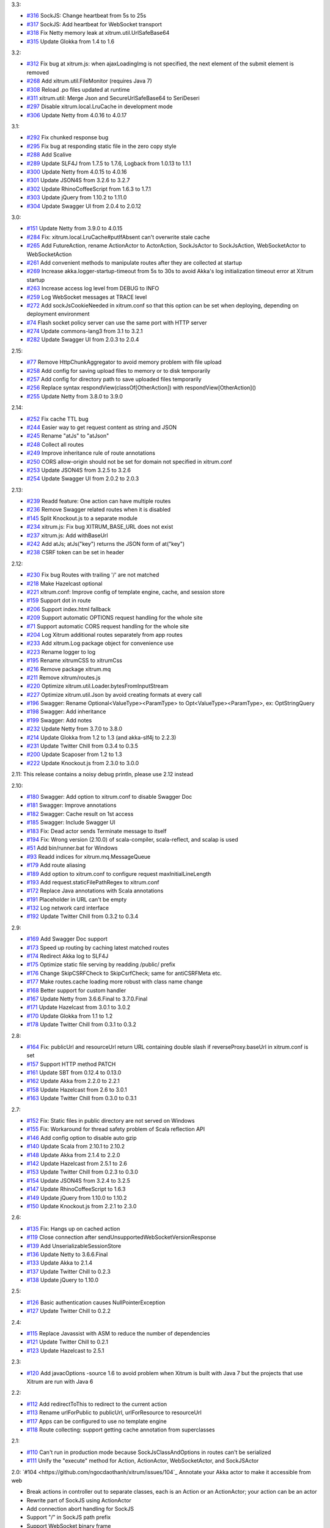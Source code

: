 3.3:

* `#316 <https://github.com/ngocdaothanh/xitrum/issues/316>`_
  SockJS: Change heartbeat from 5s to 25s
* `#317 <https://github.com/ngocdaothanh/xitrum/issues/317>`_
  SockJS: Add heartbeat for WebSocket transport
* `#318 <https://github.com/ngocdaothanh/xitrum/issues/318>`_
  Fix Netty memory leak at xitrum.util.UrlSafeBase64
* `#315 <https://github.com/ngocdaothanh/xitrum/issues/315>`_
  Update Glokka from 1.4 to 1.6

3.2:

* `#312 <https://github.com/ngocdaothanh/xitrum/issues/312>`_
  Fix bug at xitrum.js: when ajaxLoadingImg is not specified, the next element of the submit element is removed
* `#268 <https://github.com/ngocdaothanh/xitrum/issues/268>`_
  Add xitrum.util.FileMonitor (requires Java 7)
* `#308 <https://github.com/ngocdaothanh/xitrum/issues/308>`_
  Reload .po files updated at runtime
* `#311 <https://github.com/ngocdaothanh/xitrum/issues/311>`_
  xitrum.util: Merge Json and SecureUrlSafeBase64 to SeriDeseri
* `#297 <https://github.com/ngocdaothanh/xitrum/issues/297>`_
  Disable xitrum.local.LruCache in development mode
* `#306 <https://github.com/ngocdaothanh/xitrum/issues/306>`_
  Update Netty from 4.0.16 to 4.0.17

3.1:

* `#292 <https://github.com/ngocdaothanh/xitrum/issues/292>`_
  Fix chunked response bug
* `#295 <https://github.com/ngocdaothanh/xitrum/issues/295>`_
  Fix bug at responding static file in the zero copy style
* `#288 <https://github.com/ngocdaothanh/xitrum/issues/288>`_
  Add Scalive
* `#289 <https://github.com/ngocdaothanh/xitrum/issues/289>`_
  Update SLF4J from 1.7.5 to 1.7.6, Logback from 1.0.13 to 1.1.1
* `#300 <https://github.com/ngocdaothanh/xitrum/issues/300>`_
  Update Netty from 4.0.15 to 4.0.16
* `#301 <https://github.com/ngocdaothanh/xitrum/issues/301>`_
  Update JSON4S from 3.2.6 to 3.2.7
* `#302 <https://github.com/ngocdaothanh/xitrum/issues/302>`_
  Update RhinoCoffeeScript from 1.6.3 to 1.7.1
* `#303 <https://github.com/ngocdaothanh/xitrum/issues/303>`_
  Update jQuery from 1.10.2 to 1.11.0
* `#304 <https://github.com/ngocdaothanh/xitrum/issues/304>`_
  Update Swagger UI from 2.0.4 to 2.0.12

3.0:

* `#151 <https://github.com/ngocdaothanh/xitrum/issues/151>`_
  Update Netty from 3.9.0 to 4.0.15
* `#284 <https://github.com/ngocdaothanh/xitrum/issues/284>`_
  Fix: xitrum.local.LruCache#putIfAbsent can't overwrite stale cache
* `#265 <https://github.com/ngocdaothanh/xitrum/issues/265>`_
  Add FutureAction, rename ActionActor to ActorAction, SockJsActor to SockJsAction, WebSocketActor to WebSocketAction
* `#261 <https://github.com/ngocdaothanh/xitrum/issues/261>`_
  Add convenient methods to manipulate routes after they are collected at startup
* `#269 <https://github.com/ngocdaothanh/xitrum/issues/269>`_
  Increase akka.logger-startup-timeout from 5s to 30s to avoid Akka's log initialization timeout error at Xitrum startup
* `#263 <https://github.com/ngocdaothanh/xitrum/issues/263>`_
  Increase access log level from DEBUG to INFO
* `#259 <https://github.com/ngocdaothanh/xitrum/issues/259>`_
  Log WebSocket messages at TRACE level
* `#272 <https://github.com/ngocdaothanh/xitrum/issues/272>`_
  Add sockJsCookieNeeded in xitrum.conf so that this option can be set when deploying, depending on deployment environment
* `#74 <https://github.com/ngocdaothanh/xitrum/issues/74>`_
  Flash socket policy server can use the same port with HTTP server
* `#274 <https://github.com/ngocdaothanh/xitrum/issues/274>`_
  Update commons-lang3 from 3.1 to 3.2.1
* `#282 <https://github.com/ngocdaothanh/xitrum/issues/282>`_
  Update Swagger UI from 2.0.3 to 2.0.4

2.15:

* `#77 <https://github.com/ngocdaothanh/xitrum/issues/77>`_
  Remove HttpChunkAggregator to avoid memory problem with file upload
* `#258 <https://github.com/ngocdaothanh/xitrum/issues/258>`_
  Add config for saving upload files to memory or to disk temporarily
* `#257 <https://github.com/ngocdaothanh/xitrum/issues/257>`_
  Add config for directory path to save uploaded files temporarily
* `#256 <https://github.com/ngocdaothanh/xitrum/issues/256>`_
  Replace syntax respondView(classOf[OtherAction]) with respondView[OtherAction]()
* `#255 <https://github.com/ngocdaothanh/xitrum/issues/255>`_
  Update Netty from 3.8.0 to 3.9.0

2.14:

* `#252 <https://github.com/ngocdaothanh/xitrum/issues/252>`_
  Fix cache TTL bug
* `#244 <https://github.com/ngocdaothanh/xitrum/issues/244>`_
  Easier way to get request content as string and JSON
* `#245 <https://github.com/ngocdaothanh/xitrum/issues/245>`_
  Rename "atJs" to "atJson"
* `#248 <https://github.com/ngocdaothanh/xitrum/issues/248>`_
  Collect all routes
* `#249 <https://github.com/ngocdaothanh/xitrum/issues/249>`_
  Improve inheritance rule of route annotations
* `#250 <https://github.com/ngocdaothanh/xitrum/issues/250>`_
  CORS allow-origin should not be set for domain not specified in xitrum.conf
* `#253 <https://github.com/ngocdaothanh/xitrum/issues/253>`_
  Update JSON4S from 3.2.5 to 3.2.6
* `#254 <https://github.com/ngocdaothanh/xitrum/issues/254>`_
  Update Swagger UI from 2.0.2 to 2.0.3

2.13:

* `#239 <https://github.com/ngocdaothanh/xitrum/issues/239>`_
  Readd feature: One action can have multiple routes
* `#236 <https://github.com/ngocdaothanh/xitrum/issues/236>`_
  Remove Swagger related routes when it is disabled
* `#145 <https://github.com/ngocdaothanh/xitrum/issues/145>`_
  Split Knockout.js to a separate module
* `#234 <https://github.com/ngocdaothanh/xitrum/issues/234>`_
  xitrum.js: Fix bug XITRUM_BASE_URL does not exist
* `#237 <https://github.com/ngocdaothanh/xitrum/issues/237>`_
  xitrum.js: Add withBaseUrl
* `#242 <https://github.com/ngocdaothanh/xitrum/issues/242>`_
  Add atJs; atJs("key") returns the JSON form of at("key")
* `#238 <https://github.com/ngocdaothanh/xitrum/issues/238>`_
  CSRF token can be set in header

2.12:

* `#230 <https://github.com/ngocdaothanh/xitrum/issues/230>`_
  Fix bug Routes with trailing '/' are not matched
* `#218 <https://github.com/ngocdaothanh/xitrum/issues/218>`_
  Make Hazelcast optional
* `#221 <https://github.com/ngocdaothanh/xitrum/issues/221>`_
  xitrum.conf: Improve config of template engine, cache, and session store
* `#159 <https://github.com/ngocdaothanh/xitrum/issues/159>`_
  Support dot in route
* `#206 <https://github.com/ngocdaothanh/xitrum/issues/206>`_
  Support index.html fallback
* `#209 <https://github.com/ngocdaothanh/xitrum/issues/209>`_
  Support automatic OPTIONS request handling for the whole site
* `#71 <https://github.com/ngocdaothanh/xitrum/issues/71>`_
  Support automatic CORS request handling for the whole site
* `#204 <https://github.com/ngocdaothanh/xitrum/issues/204>`_
  Log Xitrum additional routes separately from app routes
* `#233 <https://github.com/ngocdaothanh/xitrum/issues/233>`_
  Add xitrum.Log package object for convenience use
* `#223 <https://github.com/ngocdaothanh/xitrum/issues/223>`_
  Rename logger to log
* `#195 <https://github.com/ngocdaothanh/xitrum/issues/195>`_
  Rename xitrumCSS to xitrumCss
* `#216 <https://github.com/ngocdaothanh/xitrum/issues/216>`_
  Remove package xitrum.mq
* `#211 <https://github.com/ngocdaothanh/xitrum/issues/211>`_
  Remove xitrum/routes.js
* `#220 <https://github.com/ngocdaothanh/xitrum/issues/220>`_
  Optimize xitrum.util.Loader.bytesFromInputStream
* `#227 <https://github.com/ngocdaothanh/xitrum/issues/227>`_
  Optimize xitrum.util.Json by avoid creating formats at every call
* `#196 <https://github.com/ngocdaothanh/xitrum/issues/196>`_
  Swagger: Rename Optional<ValueType><ParamType> to Opt<ValueType><ParamType>, ex: OptStringQuery
* `#198 <https://github.com/ngocdaothanh/xitrum/issues/198>`_
  Swagger: Add inheritance
* `#199 <https://github.com/ngocdaothanh/xitrum/issues/199>`_
  Swagger: Add notes
* `#232 <https://github.com/ngocdaothanh/xitrum/issues/232>`_
  Update Netty from 3.7.0 to 3.8.0
* `#214 <https://github.com/ngocdaothanh/xitrum/issues/214>`_
  Update Glokka from 1.2 to 1.3 (and akka-slf4j to 2.2.3)
* `#231 <https://github.com/ngocdaothanh/xitrum/issues/231>`_
  Update Twitter Chill from 0.3.4 to 0.3.5
* `#200 <https://github.com/ngocdaothanh/xitrum/issues/200>`_
  Update Scaposer from 1.2 to 1.3
* `#222 <https://github.com/ngocdaothanh/xitrum/issues/222>`_
  Update Knockout.js from 2.3.0 to 3.0.0

2.11: This release contains a noisy debug println, please use 2.12 instead

2.10:

* `#180 <https://github.com/ngocdaothanh/xitrum/issues/180>`_
  Swagger: Add option to xitrum.conf to disable Swagger Doc
* `#181 <https://github.com/ngocdaothanh/xitrum/issues/181>`_
  Swagger: Improve annotations
* `#182 <https://github.com/ngocdaothanh/xitrum/issues/182>`_
  Swagger: Cache result on 1st access
* `#185 <https://github.com/ngocdaothanh/xitrum/issues/185>`_
  Swagger: Include Swagger UI
* `#183 <https://github.com/ngocdaothanh/xitrum/issues/183>`_
  Fix: Dead actor sends Terminate message to itself
* `#194 <https://github.com/ngocdaothanh/xitrum/issues/194>`_
  Fix: Wrong version (2.10.0) of scala-compiler, scala-reflect, and scalap is used
* `#51 <https://github.com/ngocdaothanh/xitrum/issues/51>`_
  Add bin/runner.bat for Windows
* `#93 <https://github.com/ngocdaothanh/xitrum/issues/93>`_
  Readd indices for xitrum.mq.MessageQueue
* `#179 <https://github.com/ngocdaothanh/xitrum/issues/179>`_
  Add route aliasing
* `#189 <https://github.com/ngocdaothanh/xitrum/issues/189>`_
  Add option to xitrum.conf to configure request maxInitialLineLength
* `#193 <https://github.com/ngocdaothanh/xitrum/issues/193>`_
  Add request.staticFilePathRegex to xitrum.conf
* `#172 <https://github.com/ngocdaothanh/xitrum/issues/172>`_
  Replace Java annotations with Scala annotations
* `#191 <https://github.com/ngocdaothanh/xitrum/issues/191>`_
  Placeholder in URL can't be empty
* `#132 <https://github.com/ngocdaothanh/xitrum/issues/132>`_
  Log network card interface
* `#192 <https://github.com/ngocdaothanh/xitrum/issues/192>`_
  Update Twitter Chill from 0.3.2 to 0.3.4

2.9:

* `#169 <https://github.com/ngocdaothanh/xitrum/issues/169>`_
  Add Swagger Doc support
* `#173 <https://github.com/ngocdaothanh/xitrum/issues/173>`_
  Speed up routing by caching latest matched routes
* `#174 <https://github.com/ngocdaothanh/xitrum/issues/174>`_
  Redirect Akka log to SLF4J
* `#175 <https://github.com/ngocdaothanh/xitrum/issues/175>`_
  Optimize static file serving by readding /public/ prefix
* `#176 <https://github.com/ngocdaothanh/xitrum/issues/176>`_
  Change SkipCSRFCheck to SkipCsrfCheck; same for antiCSRFMeta etc.
* `#177 <https://github.com/ngocdaothanh/xitrum/issues/177>`_
  Make routes.cache loading more robust with class name change
* `#168 <https://github.com/ngocdaothanh/xitrum/issues/168>`_
  Better support for custom handler
* `#167 <https://github.com/ngocdaothanh/xitrum/issues/167>`_
  Update Netty from 3.6.6.Final to 3.7.0.Final
* `#171 <https://github.com/ngocdaothanh/xitrum/issues/171>`_
  Update Hazelcast from 3.0.1 to 3.0.2
* `#170 <https://github.com/ngocdaothanh/xitrum/issues/170>`_
  Update Glokka from 1.1 to 1.2
* `#178 <https://github.com/ngocdaothanh/xitrum/issues/178>`_
  Update Twitter Chill from 0.3.1 to 0.3.2

2.8:

* `#164 <https://github.com/ngocdaothanh/xitrum/issues/164>`_
  Fix: publicUrl and resourceUrl return URL containing double slash if reverseProxy.baseUrl in xitrum.conf is set
* `#157 <https://github.com/ngocdaothanh/xitrum/issues/157>`_
  Support HTTP method PATCH
* `#161 <https://github.com/ngocdaothanh/xitrum/issues/161>`_
  Update SBT from 0.12.4 to 0.13.0
* `#162 <https://github.com/ngocdaothanh/xitrum/issues/162>`_
  Update Akka from 2.2.0 to 2.2.1
* `#158 <https://github.com/ngocdaothanh/xitrum/issues/158>`_
  Update Hazelcast from 2.6 to 3.0.1
* `#163 <https://github.com/ngocdaothanh/xitrum/issues/163>`_
  Update Twitter Chill from 0.3.0 to 0.3.1

2.7:

* `#152 <https://github.com/ngocdaothanh/xitrum/issues/152>`_
  Fix: Static files in public directory are not served on Windows
* `#155 <https://github.com/ngocdaothanh/xitrum/issues/155>`_
  Fix: Workaround for thread safety problem of Scala reflection API
* `#146 <https://github.com/ngocdaothanh/xitrum/issues/146>`_
  Add config option to disable auto gzip
* `#140 <https://github.com/ngocdaothanh/xitrum/issues/140>`_
  Update Scala from 2.10.1 to 2.10.2
* `#148 <https://github.com/ngocdaothanh/xitrum/issues/148>`_
  Update Akka from 2.1.4 to 2.2.0
* `#142 <https://github.com/ngocdaothanh/xitrum/issues/142>`_
  Update Hazelcast from 2.5.1 to 2.6
* `#153 <https://github.com/ngocdaothanh/xitrum/issues/153>`_
  Update Twitter Chill from 0.2.3 to 0.3.0
* `#154 <https://github.com/ngocdaothanh/xitrum/issues/154>`_
  Update JSON4S from 3.2.4 to 3.2.5
* `#147 <https://github.com/ngocdaothanh/xitrum/issues/147>`_
  Update RhinoCoffeeScript to 1.6.3
* `#149 <https://github.com/ngocdaothanh/xitrum/issues/149>`_
  Update jQuery from 1.10.0 to 1.10.2
* `#150 <https://github.com/ngocdaothanh/xitrum/issues/150>`_
  Update Knockout.js from 2.2.1 to 2.3.0

2.6:

* `#135 <https://github.com/ngocdaothanh/xitrum/issues/135>`_
  Fix: Hangs up on cached action
* `#119 <https://github.com/ngocdaothanh/xitrum/issues/119>`_
  Close connection after sendUnsupportedWebSocketVersionResponse
* `#139 <https://github.com/ngocdaothanh/xitrum/issues/139>`_
  Add UnserializableSessionStore
* `#136 <https://github.com/ngocdaothanh/xitrum/issues/136>`_
  Update Netty to 3.6.6.Final
* `#133 <https://github.com/ngocdaothanh/xitrum/issues/133>`_
  Update Akka to 2.1.4
* `#137 <https://github.com/ngocdaothanh/xitrum/issues/137>`_
  Update Twitter Chill to 0.2.3
* `#138 <https://github.com/ngocdaothanh/xitrum/issues/138>`_
  Update jQuery to 1.10.0

2.5:

* `#126 <https://github.com/ngocdaothanh/xitrum/issues/126>`_
  Basic authentication causes NullPointerException
* `#127 <https://github.com/ngocdaothanh/xitrum/issues/127>`_
  Update Twitter Chill to 0.2.2

2.4:

* `#115 <https://github.com/ngocdaothanh/xitrum/issues/115>`_
  Replace Javassist with ASM to reduce the number of dependencies
* `#121 <https://github.com/ngocdaothanh/xitrum/issues/121>`_
  Update Twitter Chill to 0.2.1
* `#123 <https://github.com/ngocdaothanh/xitrum/issues/123>`_
  Update Hazelcast to 2.5.1

2.3:

* `#120 <https://github.com/ngocdaothanh/xitrum/issues/120>`_
  Add javacOptions -source 1.6 to avoid problem when Xitrum is built with
  Java 7 but the projects that use Xitrum are run with Java 6

2.2:

* `#112 <https://github.com/ngocdaothanh/xitrum/issues/112>`_
  Add redirectToThis to redirect to the current action
* `#113 <https://github.com/ngocdaothanh/xitrum/issues/113>`_
  Rename urlForPublic to publicUrl, urlForResource to resourceUrl
* `#117 <https://github.com/ngocdaothanh/xitrum/issues/117>`_
  Apps can be configured to use no template engine
* `#118 <https://github.com/ngocdaothanh/xitrum/issues/118>`_
  Route collecting: support getting cache annotation from superclasses

2.1:

* `#110 <https://github.com/ngocdaothanh/xitrum/issues/110>`_
  Can't run in production mode because SockJsClassAndOptions
  in routes can't be serialized
* `#111 <https://github.com/ngocdaothanh/xitrum/issues/111>`_
  Unify the "execute" method for Action, ActionActor,
  WebSocketActor, and SockJSActor

2.0:
`#104 <https://github.com/ngocdaothanh/xitrum/issues/104`_
Annotate your Akka actor to make it accessible from web

* Break actions in controller out to separate classes, each is an Action or
  an ActionActor; your action can be an actor
* Rewrite part of SockJS using ActionActor
* Add connection abort handling for SockJS
* Support "/" in SockJS path prefix
* Support WebSocket binary frame
* Allow starting server with custom Netty ChannelPipelineFactory;
  for an example, see xitrum.handler.DefaultHttpChannelPipelineFactory
* Speed up CoffeeScript compiling by using
  https://github.com/ngocdaothanh/RhinoCoffeeScript
* Use Akka log instead of using SLF4J directly
* Ignore trailing slash in URL: treat "articles" and "articles/" the same;
  note that trailing slash is not recommended since browsers do not cache page with such URL
* Update Netty to `3.6.5 <http://netty.io/news/2013/04/09/3-6-5-Final.html>_,
  jQuery Validate to `1.11.1 <http://bassistance.de/2013/03/22/release-validation-plugin-1-11-1/>_,
  Sclasner to 1.6, and xitrum-scalate to 1.1

1.22:

* `#106 <https://github.com/ngocdaothanh/xitrum/issues/106>`_
  Update JSON4S to 3.2.4
* `#107 <https://github.com/ngocdaothanh/xitrum/issues/107>`_
  Update Netty to 3.6.4

1.21:

* `#103 <https://github.com/ngocdaothanh/xitrum/issues/103>`_
  Move Scalate template engine out to a separate project
* `#105 <https://github.com/ngocdaothanh/xitrum/issues/105>`_
  Move xitrum-sbt-plugin out to a separate project
* `#100 <https://github.com/ngocdaothanh/xitrum/issues/100>`_
  Update JSON4S to 3.2.3
* `#102 <https://github.com/ngocdaothanh/xitrum/issues/102>`_
  Update slf4j-api to 1.7.5

1.20:

* `#88 <https://github.com/ngocdaothanh/xitrum/issues/88>`_
  Replace JBoss Marshalling with Twitter's Chill
* `#99 <https://github.com/ngocdaothanh/xitrum/issues/99>`_
  Use ReflectASM (included by Twitter Chill) to initiate controllers faster
* `#96 <https://github.com/ngocdaothanh/xitrum/issues/96>`_
  Rename xitrum.util.Base64 to UrlSafeBase64, SecureBase64 to SecureUrlSafeBase64
* `#97 <https://github.com/ngocdaothanh/xitrum/issues/97>`_
  Update SLF4J from 1.7.2 to 1.7.3, Logback from 1.0.9 to 1.0.10
  You should update Logback in your project from 1.0.9 to 1.0.10
* `#98 <https://github.com/ngocdaothanh/xitrum/issues/98>`_
  Update Akka from 2.1.1 to 2.1.2

1.19:

* `#91 <https://github.com/ngocdaothanh/xitrum/issues/91>`_
  Update Akka from 2.1.0 to 2.1.1
* `#94 <https://github.com/ngocdaothanh/xitrum/issues/94>`_
  Improve Secure#unseal

1.18:

* `#87 <https://github.com/ngocdaothanh/xitrum/issues/87>`_
  Update Netty from 3.6.2 to 3.6.3
* `#90 <https://github.com/ngocdaothanh/xitrum/issues/90>`_
  Update jQuery Validate from 1.10.0 to 1.11.0

1.17:

* Avoid error of instantiating abstract controller while collecting routes

1.16:

* `#86 <https://github.com/ngocdaothanh/xitrum/issues/86>`_
  Add forwardTo
* SockJS handler can now access session, request headers etc.
  ``def onOpen(session: immutable Map[String, Any])`` -> ``def onOpen(controller: Controller)``
* Update mime.types from https://github.com/klacke/yaws/blob/master/priv/mime.types
  (text/cache-manifest is added http://www.html5rocks.com/en/tutorials/appcache/beginner/)
* Update jQuery from 1.8.3 to 1.9.1
* Update Knockout.js from 2.2.0 to 2.2.1, its mapping plugin from 2.3.5 to 2.4.1
* Update SBT from 0.12.1 to 0.12.2
  http://www.scala-sbt.org/0.12.2/docs/Community/Changes.html

1.15:

* `Improve SockJS handler interface <https://groups.google.com/group/xitrum-framework/browse_thread/thread/d60dbfb72556aa8c>`_
  ``def onOpen()`` -> ``def onOpen(session: immutable Map[String, Any])``
* `Add more Unicode quoting for SockJS <https://groups.google.com/group/sockjs/msg/ff08ee1a29ac683e>`_
* Make SockJS clusterwise, using Akka Remoting and Hazelcast
  - Add config/application.conf which loads conf/akka.conf and conf/xitrum.conf
  - Add Config.application and rename Config.config to Config.xitrum
  - Add Config.actorSystem named "xitrum"
  - Add xitrum.util.ActorCluster
    `Akka Clustering is currently lacks "single actor instance" feature <http://groups.google.com/group/akka-user/browse_thread/thread/23d6b2851648c1b0>`_
* `Update Netty from 3.6.1 to 3.6.2 <https://netty.io/Blog/Netty+362Final+released>`_
* `Update Hazelcast from 2.4.1 to 2.5 <http://www.hazelcast.com/docs/2.5/manual/multi_html/ch18s04.html>`_
* Update jboss-marshalling from 1.3.16.GA to 1.3.17.GA

See these examples to know how to update your project from 1.14 to 1.15:

* `xitrum-new <https://github.com/ngocdaothanh/xitrum-new/commit/98b1af9a006491935f217d46fedda79bd522a3c9>`_
* `xitrum-demos <https://github.com/ngocdaothanh/xitrum-demos/commit/e57872a1e7d6d74854b012e45879bf1500029217>`_
* `And xsbt-scalate-generate <https://github.com/ngocdaothanh/xitrum-new/commit/ce9d3c777fec2f0e4cacdb5171476791a572f7bc>`_

1.14:

* `Add config for template engine and Scalate template path <http://ngocdaothanh.github.com/xitrum/guide/howto.html#create-your-own-template-engine>`_
* `Add comparison of controllers and actions <https://groups.google.com/group/xitrum-framework/browse_thread/thread/a3469fea17f84ce4>`_
  ``if (currentController == MyController) ...``
  ``if (currentAction == MyController.index) ...``
* `Update Netty from 3.6.0 to 3.6.1 <https://netty.io/Blog/Netty+361Final+out+-+More+SSL+fixes>`_
* `Update Scalate from 1.6.0 to 1.6.1 <http://scalate.fusesource.org/blog/releases/release-1.6.1.html>`_
* Update jboss-marshalling from 1.3.15.GA to 1.3.16.GA

Updating your project from Xitrum 1.13 to 1.14 is
`simple <https://github.com/ngocdaothanh/xitrum-new/commit/fea3334ae3c7bedca1a6051d6abc851fb617d4ba>`_.

1.13:

* `Update Scala from 1.9.2 to 2.10.0 <https://groups.google.com/group/akka-user/browse_thread/thread/77e1f134b5134c70>`_
* `Update Akka from 2.0.4 to 2.1.0 <http://doc.akka.io/docs/akka/2.1.0/project/migration-guide-2.0.x-2.1.x.html>`_
* Change Scalate template directory from ``src/main/view/scalate`` to ``src/main/scalate``
* `Add network interface config to config/xitrum.conf <https://github.com/ngocdaothanh/xitrum-new/blob/master/config/xitrum.conf>`_
* Add request and response log at TRACE level for easier debugging
* Add log for 500 error in production mode

1.12:

* `Replace Jerkson with JSON4S (Jerkson has been abandoned) <https://github.com/json4s/json4s>`_;
  Note that there are also `other libs <http://wiki.fasterxml.com/JacksonModuleScala>`_
  like Jacks and jackson-module-scala
* `Change <https://github.com/typesafehub/config>`_
  ``config/xitrum.json`` to ``config/xitrum.conf``
* Add methods to render Scalate templates directly from strings (non-file)
* `Add Unicode quoting for SockJS <https://groups.google.com/group/sockjs/msg/9da24b0dde8916e4>`_
* `Update Netty from 3.5.11.Final to 3.6.0.Final <https://netty.io/Blog/Netty+360Final+released+-+Keep+on+moving>`_
* `Update Scalate from 1.5.3 to 1.6.0 <http://scalate.fusesource.org/blog/releases/release-1.6.0.html>`_
* Update Knockout.mapping from 2.3.3 to 2.3.5

1.11:

* Add renderFragment(fragment: String) which renders a fragment of the current controller
* Improve exception handling by catching only Exception, Error and control flow
  Throwable like scala.runtime.NonLocalReturnControl will not be catched.
  An Error is a subclass of Throwable that indicates serious problems that a
  reasonable application should not try to catch.
  http://docs.oracle.com/javase/6/docs/api/java/lang/Error.html
* Rename hazelcast_cluster_or_super_client.xml to hazelcast_cluster_or_lite_member.xml
  From Hazelcast 2.0, SuperClient is renamed to LiteMember to avoid confusion:
  http://www.hazelcast.com/docs/2.4/manual/multi_html/ch18s04.html
* Update Hazelcast from 2.4 to 2.4.1
  This version fixes Out of Memory Error every few days:
  http://groups.google.com/group/hazelcast/browse_thread/thread/31f69d0eb89440b5/1d9ce430deffb575

1.10:

* `Improve <http://ngocdaothanh.github.com/xitrum/guide/scopes.html#cookie>`_
  cookie API to requestCookies and responseCookies.
  Only cookies in responseCookies `will be sent to browsers <http://groups.google.com/group/xitrum-framework/browse_thread/thread/dbb7a8e638120b09>`_.
* `Remove <http://groups.google.com/group/xitrum-framework/browse_thread/thread/310c61f501e0bba8>`_
  ``resetSession`` method. To reset session, call ``session.clear()``.
* `Support Scalate Mustache template <http://ngocdaothanh.github.com/xitrum/guide/controller_action_view.html#scalate>`_
* `Fix bug with sending the last chunk in chunked mode for SockJS <http://groups.google.com/group/sockjs/msg/d66e2978249b5f26>`_
* Fix URL to jquery.validate-1.10.0/localization/messages_<lang>.js
  (was "jquery.validate-1.9.0/..." instead)
* Update SBT from 0.12.0 to 0.12.1
* `Update Netty from 3.5.10.Final to 3.5.11.Final <https://netty.io/Blog/Netty+3511Final+is+out>`_
* `Update Javassist from 3.16.1-GA to 3.17.1-GA (works with Java 6; 3.17.0-GA requires Java 7) <https://issues.jboss.org/browse/JASSIST/fixforversion/12320652>`_
* `Update Sclasner from 1.1 to 1.2 <http://groups.google.com/group/xitrum-framework/browse_thread/thread/f1ede2c56bf27e75>`_
* Update jQuery from 1.8.2 to 1.8.3

1.9.10:

* Revert Javassist back to 3.16.1-GA because 3.17.0-GA
  `requires Java 7 <http://groups.google.com/group/xitrum-framework/browse_thread/thread/fe3c1be6857ff1a3>`_

1.9.9:

* Only decode request body only when the request method is POST, PUT, or PATCH
  http://groups.google.com/group/xitrum-framework/browse_thread/thread/f343f7bc92edb39c
* SockJS:
  - Minor bug fixes and improvements
  - Allow setting options websocket = false and cookie_needed = true
    http://groups.google.com/group/sockjs/browse_thread/thread/392cd07c4a75400b
* `Update Netty from 3.5.9.Final to 3.5.10.Final <https://netty.io/Blog/Netty+3510Final+-+Get+it+while+it+is+hot>`_
* `Update Akka from 2.0.3 to 2.0.4 <http://groups.google.com/group/akka-user/browse_thread/thread/4da3849a0a5e4163>`_
* `Update Javassist from 3.16.1-GA to 3.17.0-GA <https://issues.jboss.org/browse/JASSIST/fixforversion/12319159>`_
* `Update Knockout.js from 2.1.0 to 2.2.0, Knockout.mapping from 2.3.2 to 2.3.3 <http://blog.stevensanderson.com/2012/10/29/knockout-2-2-0-released/>`_
* `Update SockJS JS library from 0.3.3 to 0.3.4 <http://groups.google.com/group/sockjs/browse_thread/thread/e4b2c1871601f8ae>`_

1.9.8:

* Add support for
  `SockJS <https://github.com/sockjs/sockjs-client>`_
  `0.3.3 <https://github.com/sockjs/sockjs-protocol>`_;
  SockJS now works on a single server, next version will add cluster mode
* Add `respondEventSource(data: String, event: String = "message") <http://dev.w3.org/html5/eventsource/>`_
* Add clientMustRevalidateStaticFiles option to config/xitrum.json
  You can force browsers to always send request to server to revalidate cache before using
* Add Akka 2.0.3 as a dependency, for use in SockJS
* Add `JBoss Marshalling <http://www.jboss.org/jbossmarshalling>`_ as dependency,
  for faster/smaller session cookie storing/restoring.
  It features the advanced River serialization protocol which is far more
  space- and computation-efficient. It can be found in use within the excellent
  Infinispan project as well as finding heavy use in JBoss.
* Add `Scalate Markdown <http://scalate.fusesource.org/documentation/jade.html>`_
  as `dependency <http://groups.google.com/group/xitrum-framework/browse_thread/thread/262176aa8e875940>`_
* `Add Appache Commons Lang as dependency, to use its StringEscapeUtils in jsEscape <http://commons.apache.org/lang/api-release/org/apache/commons/lang3/StringEscapeUtils.html>`_
  * Fix bug at remoteIp when reverseProxy is enabled in config/xitrum.json
* Remove double quotes around the result of jsEscape
* Remove xitrum.comet.CometController
  Rename xitrum.comet.Comet to xitrum.sockjs.MessageQueue
* Try GZIP compressing session cookie bigger than 4KB (limit of most browsers)
  Display error log when session cookie is still bigger than 4KB after compressing
* Rename routes.sclasner to routes.cache
* `Update Netty from 3.5.8.Final to 3.5.9.Final <https://netty.io/Blog/Netty+359Final+is+out>`_
* Update Hazelcast from 2.3.1 to 2.4
* `Update Scaposer from 1.1 to 1.2 <https://github.com/ngocdaothanh/scaposer/pull/3>`_

1.9.7:

* Fix problem when HTTPS is used and static file is bigger than
  "smallStaticFileSizeInKB" in config/xitrum.js:
  https://github.com/ngocdaothanh/xitrum/issues/64
* Fix iOS6 Safari POST caching problem by automatically setting "Cache-Control"
  header to "no-cache" for POST response:
  http://www.mnot.net/blog/2012/09/24/caching_POST
  http://stackoverflow.com/questions/12506897/is-safari-on-ios-6-caching-ajax-results
* Support HEAD (automatically handled by Xitrum as GET), OPTIONS, and PATCH
* In your controller, to prevent client-side caching, call setNoClientCache();
  It will set "Cache-Control" header to:
  "no-store, no-cache, must-revalidate, max-age=0"
* Other new methods:
  isTablet: returns true if the request is from tablet
  setClientCacheAggressively()
  respondHtml("<html>...</html>")
  respondJsonText("[1, 2, 3]")
  respondJsonP(List(1, 2, 3), "myFunction")
  respondJsonPText("[1, 2, 3]", "myFunction")
* Responding methods (respondXXX, redirectTo) now returns
  org.jboss.netty.channel.ChannelFuture
  http://static.netty.io/3.5/api/org/jboss/netty/channel/ChannelFuture.html
  You can use it to perform actions when the response has actually been sent
* Update Netty from 3.5.7.Final to 3.5.8.Final:
  https://netty.io/Blog/Netty+358Final+release+-+A+%22must%22+upgrade
* Update slf4j-api from 1.6.6 to 1.7.1
* Update jQuery from 1.7.2 to 1.8.2
* Update jQuery Validate from 1.9.0 to 1.10.0:
  http://bassistance.de/2012/09/07/release-validation-plugin-1-10-0/
* Update Knockout.js from 2.0.0 to 2.1.0
* Update Knockout.mapping from 2.0.3 to 2.3.2

1.9.6:

* Support WebSocket for iPhone Safari when running on port 80 (HTTP) or 443 (HTTPS);
  previous Xitrum versions work OK for iPhone Safari when non-standard ports are used
* Improve i18n feature, e.g. add autosetLanguage method:
  http://ngocdaothanh.github.com/xitrum/guide/i18n.html

1.9.5:

* You should upgrade to Xitrum 1.9.5 as soon as possible because there's a bug
  with file upload in Netty 3.5.5.Final:
  https://github.com/netty/netty/issues/569
* Update Netty from 3.5.5.Final to 3.5.7.Final:
  https://netty.io/Blog/Netty+357Final+released
  https://netty.io/Blog/Netty+356Final+released
* Update Hazelcast from 2.2 to 2.3.1:
  http://www.hazelcast.com/docs/2.3/manual/multi_html/ch18s04.html

1.9.4:

* Fix bug that causes non-empty 304 Not Modified response to be sent.
  This buggy response will be sent when respondFile is used in your controllers.
  You should upgrade to Xitrum 1.9.4 as soon as possible because Chrome cannot
  handle this response properly (but Firefox, Safari, and even IE can).

1.9.3:

* Update Netty from 3.5.3.Final to 3.5.5.Final:
  https://netty.io/Blog/Netty+355Final+released
  https://netty.io/Blog/Netty+354Final+out+now
* From Netty 3.5.5.Final, to delete cookie when the browser closes windows,
  set max age to Integer.MIN_VALUE, not -1 as before
* Xitrum now can serve flash socket policy file:
  http://www.adobe.com/devnet/flashplayer/articles/socket_policy_files.html
  http://www.lightsphere.com/dev/articles/flash_socket_policy.html
* config/xitrum.json is slightly improved:
  https://github.com/ngocdaothanh/xitrum-new/blob/master/config/xitrum.json
* "Cache-Control" header will be automatically set to "no-cache"
  for chunked response, e.g. when response.setChunked(true) is called
  Note that "Pragma" will not be sent because this header is for request, not response:
  http://palizine.plynt.com/issues/2008Jul/cache-control-attributes/
* Add:
    respondBinary(channelBuffer: ChannelBuffer)
    respondWebSocket(channelBuffer: ChannelBuffer)
* Avoid duplicate routes when deleting and recreating routes.sclasner
* Remove </meta>, </input>, and </link> at:
  <meta name="csrf-token" content="d1d50807-5a0a-4d42-830a-a01a3628f2c8"></meta>
  <input name="csrf-token" type="hidden" value="d1d50807-5a0a-4d42-830a-a01a3628f2c8"></input>
  <link type="text/css" media="all" rel="stylesheet" href="/resources/public/xitrum/xitrum.css?DMtin-KdUgKxwWIyHp3E4A"></link>
  You should use
    != antiCSRFMeta
    != xitrumCSS
    != antiCSRFInput
  instead of:
    = antiCSRFMeta
    = xitrumCSS
    = antiCSRFInput

1.9.2:

* Add global basic authentication to protect the whole site.
  This is usually needed when putting an unfinished site to the Internet.
  See https://github.com/ngocdaothanh/xitrum-new/blob/master/config/xitrum.json
* Improve access log to include remote IP
* Support "Range" request to static files
  Xitrum can now be used to serve interleaved MP4 movies
  (tested on iOS, Safari, Firefox, and Chrome)
  For simplicity only these specs are supported:
  bytes=123-456
  bytes=123-
* Update SBT from 0.11.3-2 to 0.12.0
* Update Hazelcast from 2.1.2 to 2.2:
  http://hazelcast.com/docs/2.2/manual/multi_html/ch18s04.html
  hazelcast_java_client.json is changed to hazelcast_java_client.properties
  See https://github.com/ngocdaothanh/xitrum-new/blob/master/config/hazelcast_java_client.properties
* Update Scaposer from 1.0 to 1.1:
  https://github.com/ngocdaothanh/scaposer/pull/2

1.9.1:

* Support "Range" request to static files
  Xitrum can now be used to serve interleaved MP4 movies
  (tested on iOS and Firefox)
  For simplicity only this spec is supported:
  bytes=123-456
* Update Netty from 3.5.0.Final to 3.5.3.Final:
  https://netty.io/Blog/Announcing+the+new+web+site+and+Netty+351Final
  https://netty.io/Blog/Netty+352Final+is+out
  https://netty.io/Blog/Say+Hello+to+Netty+353Final+
* Update Rhino from 1.7R3 to 1.7R4:
  https://developer.mozilla.org/en/New_in_Rhino_1.7R4
* Update SBT from 0.11.2 to 0.11.3-2

1.9:

* Use Netty 3.5.0.Final instead of 4.0.0.Alpha1-SNAPSHOT for file upload
  To upgrade, in your project in most cases just replace
  io.netty.xxx with org.jboss.netty.xxx
  Ex:
    Old code: import io.netty.util.CharsetUtil.UTF_8
    New code: import org.jboss.netty.util.CharsetUtil.UTF_8
* basicAuthenticate now works as documented:
  http://ngocdaothanh.github.com/xitrum/guide/howto.html#basic-authentication
* Add I18n#tf, tcf, tnf, tcnf for formatted string;
  Standard placeholders %d, %s etc. work, but if the formatted string contains
  many of them, their order should not be changed
* sbt publish-local can be run easily by anyone, not only core developers
* Update Hazelcast from 2.0.2 to 2.1.2
* Update SLF4J from 1.6.4 to 1.6.6

1.8.7:

* Add build for Scala 2.9.2
* To get URL to WebSocket action:
  ControllerObject.action.webSocketAbsoluteUrl
* Update Hazelcast from 2.0.1 to 2.0.2
* Fix #63
  https://github.com/ngocdaothanh/xitrum/issues/63

1.8.6:

* Fix WebSocket bug introduced in Xitrum 1.8.4, now WebSocket frame receiving works again
* Cleaner API for WebSocket:
  http://ngocdaothanh.github.com/xitrum/doc/async.html#websocket
* To easily put JS fragments to Scalate views, jsAtBottom is split to jsDefaults and jsForView.
  jsDefaults containing jQuery, Knockout.js etc. should be put at layout's <head>.
  jsForView containing JS fragments added by jsAddToView should be put at layout's bottom.
* Add JS utility: xitrum.appendAndScroll, see example:
  https://github.com/ngocdaothanh/xitrum-demos/blob/master/src/main/view/scalate/quickstart/controller/CometChat/index.jade

1.8.5:

* Regex can be used in routes to specify requirements:
  def show = GET("/articles/:id<[0-9]+>") { ... }
* Update Hazelcast from 2.0 to 2.0.1
* Update Javassist from 3.15.0-GA to 3.16.1-GA

1.8.4:

* Update Hazelcast from 1.9.4.8 to 2.0
* Remove ExecutionHandler.
  If your action performs a blocking operation that
  takes long time or accesses a resource which is not CPU-bound business logic
  such as DB access, you should do it in the async style (better) or use a separate
  thread pool to avoid unwanted hiccup during I/O because an I/O thread cannot
  perform I/O until your action returns the control to the I/O thread.
* For each connection, requests will be processed one by one.
  From Mongrel2: http://mongrel2.org/static/book-finalch6.html
  Where problems come in is with pipe-lined requests, meaning a browser sends a
  bunch of requests in a big blast, then hangs out for all the responses. This
  was such a horrible stupid idea that pretty much everone gets it wrong and
  doesn't support it fully, if at all. The reason is it's much too easy to blast
  a server with a ton of request, wait a bit so they hit proxied backends, and
  then close the socket. The web server and the backends are now screwed having
  to handle these requests which will go nowhere.

1.8.3:

* Fix `#60 <https://github.com/ngocdaothanh/xitrum/issues/60>`_

1.8.2:

* Filters now have "only" and "except"
  http://ngocdaothanh.github.com/xitrum/filter.html
* Optimize routing by using methods instead of vals
  http://ngocdaothanh.github.com/xitrum/controller_action_view.html

1.8:

* Add Scalate back, with precompilation
* Remove annotations and put related actions into controller
* Remove server-side auto-validation for postback requests and
  rewrite validators so that they can be used for any kind of requests;
  You can still use postback APIs on browser side, postback requests are easier
  to debug with Firebug or Chrome, because parameter names are no longer encrypted
* Improve data-after, now you can write
    data-after="$('#chatInput').val('')"
  instead of
    data-after="function () { $('#chatInput').val('') }"
* Add Knockout.js
* Add Scala delimited continuation
  See:
    http://www.earldouglas.com/continuation-based-web-workflows-part-two/
    http://stackoverflow.com/questions/6062003/event-listeners-with-scala-continuations
    http://jim-mcbeath.blogspot.com/2010/08/delimited-continuations.html
* Update jQuery from 1.6.4 to 1.7.1
* Fix urlForPublic bug, resulted URL now has the leading "/"
* Improve Quickstart: https://github.com/ngocdaothanh/xitrum-quickstart

1.7:

* WebSocket, see:
  http://ngocdaothanh.github.com/xitrum/async.html#websocket
  http://netty.io/blog/2011/11/17/
* Make postback tag attributes HTML5 standards-compliant:
  You must change:
    postback to data-postback
    after    to data-after
    confirum to data-confirm
* Expose APIs for data encryption so that application developers may use
  xitrum.util.{Secure, SecureBase64, SeriDeseri}
  See http://ngocdaothanh.github.com/xitrum/howto.html#encrypt-data
* Update Hazelcast from 1.9.4.4 to 1.9.4.5

1.6:

* Redesign filters to be typesafe
* Add after and around filters
* Add Loader.json and use JSON for config files
  (.json files should be used instead of .properties files)

1.5.3:

* Close connection for HTTP 1.0 clients. This allows Xitrum to be run behind
  Nginx without having to set proxy_buffering to off.
  Nginx talks HTTP/1.1 to the browser and HTTP/1.0 to the backend server, and
  it needs the backend server to close connection after finishing sending
  response to it. See http://wiki.nginx.org/HttpProxyModule.
* Fix the bug that causes connection to be closed immediately when sending file
  from action using renderFile to HTTP 1.0 clients.

1.5.2:

* Add xitrum.Config.root (like Rails.root) and fix #47
* Better API for basic authentication
* renderFile now can work with absolute path on Windows
* Exit if there's error on startup
* Update SLF4J from 1.6.2 to 1.6.4 (and Logback from 0.9.30 from to 1.0.0)
* Update Hazelcast from 1.9.4.3 to 1.9.4.4

1.5.1:

* Update Jerkson from 0.4.2 to 0.5.0

1.5:

* Static public files now do not have to have /public prefix, this is convenient
  but dynamic content perfomance decreases a little
* Applications can handle 404 and 500 errors by their own instead of using
  the default 404.html and 500.html
* Change validation syntax to allow validators to change HTML element:
  <input type="text" name={validate("username", Required)} /> now becomes
  {<input type="text" name="username" /> :: Required}

  <input type="text" name={validate("param", MaxLength(32), MyValidator)} /> now becomes
  {<input type="text" name="param" /> :: MaxLength(32) :: MyValidator}

  <input type="text" name={validate("no_need_to_validate")} /> now becomes
  {<input type="text" name="no_need_to_validate" /> :: Validated}
* Implement more validators: Email, EqualTo, Min, Max, Range, RangeLength
* Update jQuery Validation from 1.8.1 to 1.9.0:
  https://github.com/jzaefferer/jquery-validation/blob/master/changelog.txt
* Textual responses now include charset in Content-Type header:
  http://code.google.com/speed/page-speed/docs/rendering.html#SpecifyCharsetEarly
* Fix bug header not found: Content-Length for 404 and 500 content

1.4:

* Fix bug at setting Expires header for static content, it is now one year
  later instead of 17 days later
* Set Expires header for resources in classpath
* HTTPS (see config/xitrum.properties)
  KeyStore Explorer is a good tool to create self-signed keystore:
  http://www.lazgosoftware.com/kse/index.html

1.3:

* Update
    Hazelcast: 1.9.4.2 -> 1.9.4.3
    Jerkson:   0.4.1   -> 0.4.2
    SBT:       0.10.1  -> 0.11.0
* Improve performance, based on Google's best practices:
  http://code.google.com/speed/page-speed/docs/rules_intro.html
  Simple benchmark (please use httperf, ab is broken) on
  MacBook Pro 2 GHz Core i7, 8 GB memory:
    Static file:                 ~11000 req/s
    Resource file in classpath:  ~11000 req/s
    Dynamic HTML without layout: ~7000  req/s
    Dynamic HTML with layout:    ~7000  req/s
* Only gzip when client specifies "gzip" in Accept-Encoding request header

1.2:

* Conditional GET using ETag, see:
  http://stevesouders.com/hpws/rules.php
* Fix for radio: SecureBase64.encrypt always returns same output for same input
  <input type="radio" name={validate("light")} value="red" />
  <input type="radio" name={validate("light")} value="yellow" />
  <input type="radio" name={validate("light")} value="green" />

1.1:

* i18n using Scaposer
* Faster route collecting on startup using Sclasner
